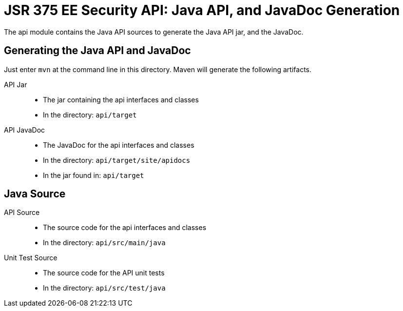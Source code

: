 = JSR 375 EE Security API: Java API, and JavaDoc Generation

The api module contains the Java API sources to generate the Java API jar, and the JavaDoc.

== Generating the Java API and JavaDoc

Just enter `mvn` at the command line in this directory. Maven will generate the following artifacts.

API Jar::
* The jar containing the api interfaces and classes
* In the directory: `api/target`

API JavaDoc::
* The JavaDoc for the api interfaces and classes
* In the directory: `api/target/site/apidocs`
* In the jar found in: `api/target`

== Java Source

API Source::
* The source code for the api interfaces and classes
* In the directory: `api/src/main/java`

Unit Test Source::
* The source code for the API unit tests
* In the directory: `api/src/test/java`




